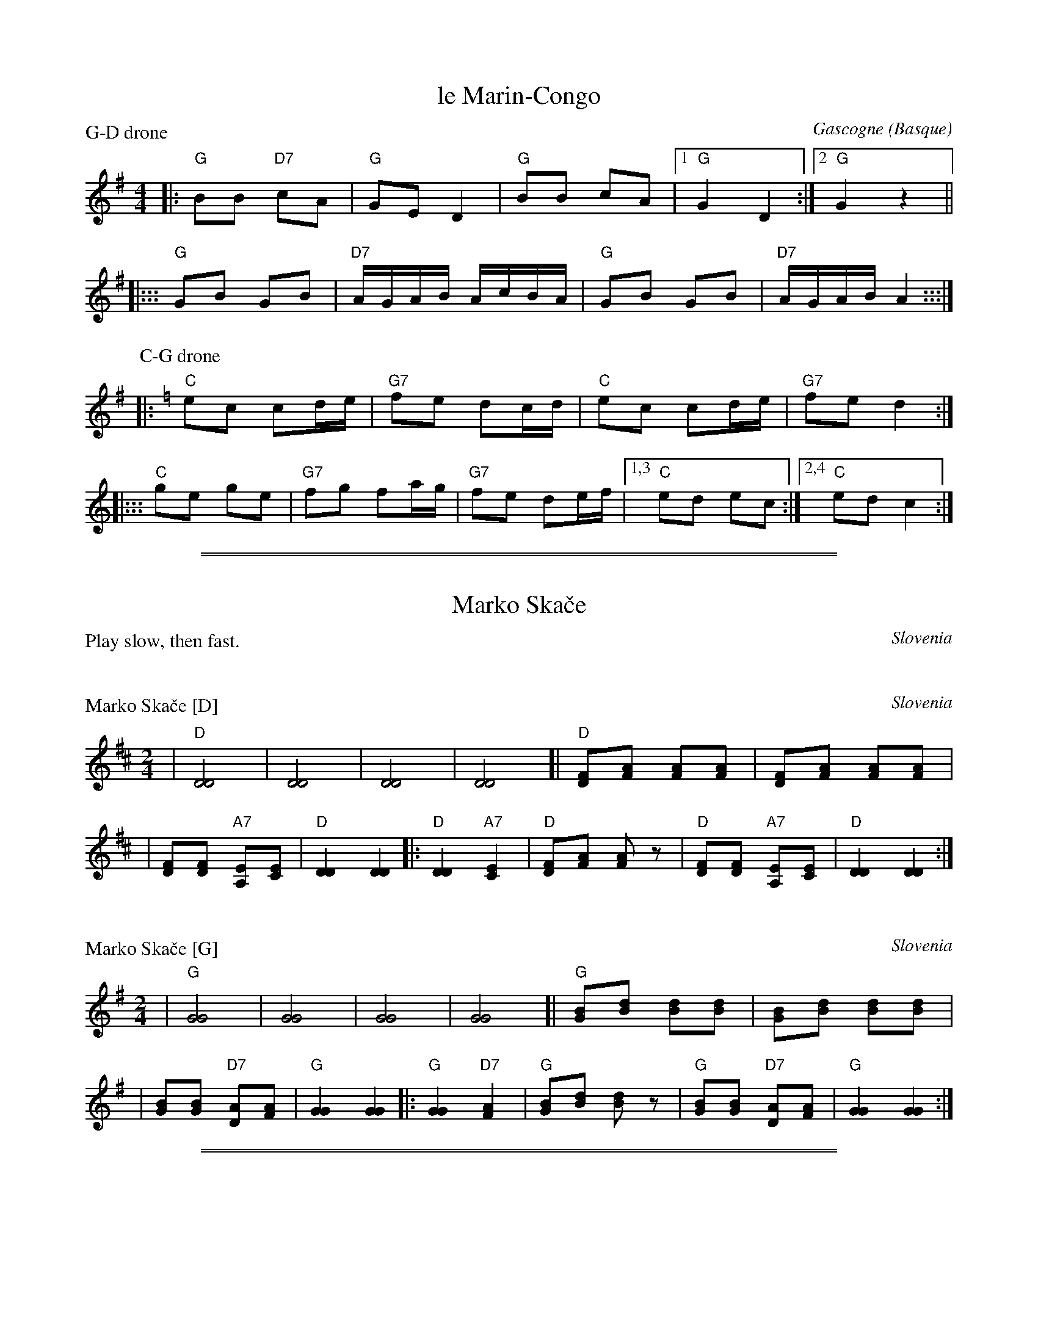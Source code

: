 
X: 1
T: le Marin-Congo
O: Gascogne (Basque)
N: Taught by Marilyn Wathen, Pinewoods 1988
M: 4/4
L: 1/16
P: G-D drone
K: G
|: "G"B2B2 "D7"c2A2 | "G"G2E2 D4 | "G"B2B2 c2A2 |1 "G"G4 D4 :|2 "G"G4 z4 ||
|::: "G"G2B2 G2B2 | "D7"AGAB AcBA | "G"G2B2 G2B2 | "D7"AGAB A4 :::|
P: C-G drone
K: C
|: "C"e2c2 c2de | "G7"f2e2 d2cd | "C"e2c2 c2de |   "G7"f2e2 d4 :|
|::: "C"g2e2 g2e2 | "G7"f2g2 f2ag | "G7"f2e2 d2ef |1,3 "C"e2d2 e2c2 :|2,4 "C"e2d2 c4 :|

%%sep 1 0 500
%%sep 1 0 500


X: 0
T: Marko Ska\vce
O: Slovenia
P: Play slow, then fast.
K:


X: 1
P: Marko Ska\vce [D]
O: Slovenia
Z: 2008 John Chambers <jc@trillian.mit.edu>
M: 2/4
L: 1/8
K: D
| "D"[D4D4] | [D4D4] | [D4D4] | [D4D4] \
[| "D"[FD][AF] [AF][AF] | [FD][AF] [AF][AF] |
| [FD][FD] "A7"[EA,][EC] | "D"[D2D2] [D2D2] \
|: "D"[D2D2] "A7"[E2C2] | "D"[FD][AF] [AF]z \
| "D"[FD][FD] "A7"[EA,][EC] | "D"[D2D2] [D2D2] :|


X: 2
P: Marko Ska\vce [G]
O: Slovenia
Z: 2008 John Chambers <jc@trillian.mit.edu>
M: 2/4
L: 1/8
K: G
| "G"[G4G4] | [G4G4] | [G4G4] | [G4G4] \
[| "G"[BG][dB] [dB][dB] | [BG][dB] [dB][dB] |
| [BG][BG] "D7"[AD][AF] | "G"[G2G2] [G2G2] \
|: "G"[G2G2] "D7"[A2F2] | "G"[BG][dB] [dB]z \
| "G"[BG][BG] "D7"[AD][AF] | "G"[G2G2] [G2G2] :|

%%sep 1 0 500
%%sep 1 0 500


X: 3
P: Marko Ska\vce
O: Slovenia
N: Attr. G.Strouch and Mrs Anna Levak Brick
K:
W:  Marko ska\vce, Marko ska\vce,      po zelenoj trati.
W:  Hm, hm, ja ja jaj,      po zelenoj trati.
W:
W:  Pokay no\'ci, pokay no\'ci      svati \vzurit stati.  Hm, hm, ...
W:
W:  Zove meni, zove meni      za divojku dati.  Hm, hm, ...
W:
W:  Daj mo i\vsli, daj mo i\vsli      da li po divojku.  Hm, hm, ...
W:
W:  Prek devetih, prek devetih,      prek desetih mosti.  Hm, hm, ...
W:
W:  Daj te mijo, daj te mijo      moja draga mati.  Hm, hm, ...
W:
W:  Da jo hoce, da jo hoce      s'njima da se vrati.  Hm, hm, ...
W:  -------------------------------------------------------
W:       Marko is skipping on the green grass.
W:       At night the wedding party got ready hurriedly.
W:       Now they are calling me to present the young woman
W:       "Shall we be given the girl
W:       From across nine, from across ten bridges?"
W:       "Give her to me, my dear mother,
W:       So that she can come back with us."

